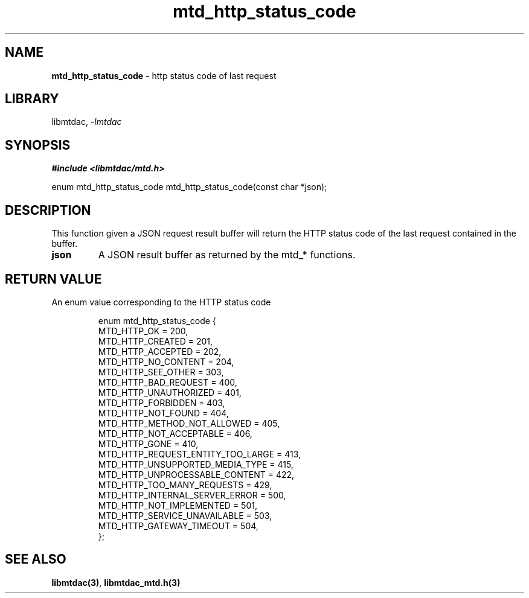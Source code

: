 .\" Automatically generated by Pandoc 3.1.11.1
.\"
.TH "mtd_http_status_code" "3" "Sep 16, 2025" "Version 1.4.0" "libmtdac"
.SH NAME
\f[B]mtd_http_status_code\f[R] \- http status code of last request
.SH LIBRARY
libmtdac, \f[I]\-lmtdac\f[R]
.SH SYNOPSIS
\f[B]#include <libmtdac/mtd.h>\f[R]
.PP
enum mtd_http_status_code mtd_http_status_code(const char *json);
.SH DESCRIPTION
This function given a JSON request result buffer will return the HTTP
status code of the last request contained in the buffer.
.TP
\f[B]json\f[R]
A JSON result buffer as returned by the mtd_* functions.
.SH RETURN VALUE
An enum value corresponding to the HTTP status code
.IP
.EX
enum mtd_http_status_code {
        MTD_HTTP_OK                             = 200,
        MTD_HTTP_CREATED                        = 201,
        MTD_HTTP_ACCEPTED                       = 202,
        MTD_HTTP_NO_CONTENT                     = 204,
        MTD_HTTP_SEE_OTHER                      = 303,
        MTD_HTTP_BAD_REQUEST                    = 400,
        MTD_HTTP_UNAUTHORIZED                   = 401,
        MTD_HTTP_FORBIDDEN                      = 403,
        MTD_HTTP_NOT_FOUND                      = 404,
        MTD_HTTP_METHOD_NOT_ALLOWED             = 405,
        MTD_HTTP_NOT_ACCEPTABLE                 = 406,
        MTD_HTTP_GONE                           = 410,
        MTD_HTTP_REQUEST_ENTITY_TOO_LARGE       = 413,
        MTD_HTTP_UNSUPPORTED_MEDIA_TYPE         = 415,
        MTD_HTTP_UNPROCESSABLE_CONTENT          = 422,
        MTD_HTTP_TOO_MANY_REQUESTS              = 429,
        MTD_HTTP_INTERNAL_SERVER_ERROR          = 500,
        MTD_HTTP_NOT_IMPLEMENTED                = 501,
        MTD_HTTP_SERVICE_UNAVAILABLE            = 503,
        MTD_HTTP_GATEWAY_TIMEOUT                = 504,
};
.EE
.SH SEE ALSO
\f[B]libmtdac(3)\f[R], \f[B]libmtdac_mtd.h(3)\f[R]

